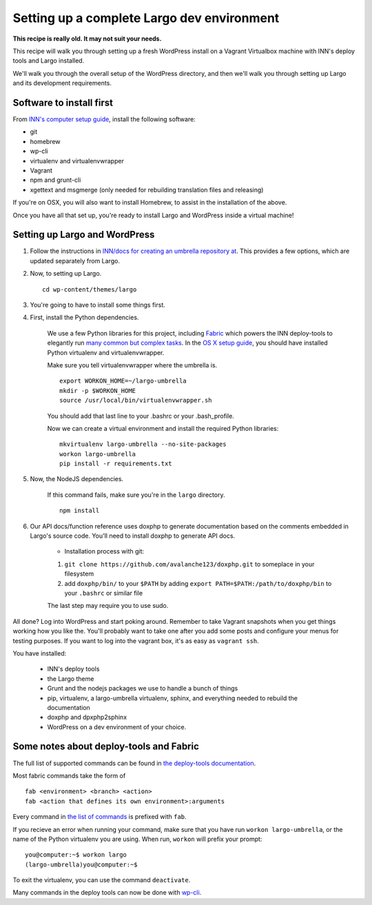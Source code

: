 Setting up a complete Largo dev environment
===========================================

**This recipe is really old. It may not suit your needs.**

This recipe will walk you through setting up a fresh WordPress install on a Vagrant Virtualbox machine with INN's deploy tools and Largo installed.

We'll walk you through the overall setup of the WordPress directory, and then we'll walk you through setting up Largo and its development requirements.

Software to install first
-------------------------

From `INN's computer setup guide <https://github.com/INN/docs/blob/master/staffing/onboarding/os-x-setup.md#command-line-utilities>`_, install the following software:

- git
- homebrew
- wp-cli
- virtualenv and virtualenvwrapper
- Vagrant
- npm and grunt-cli
- xgettext and msgmerge (only needed for rebuilding translation files and releasing)

If you're on OSX, you will also want to install Homebrew, to assist in the installation of the above.

Once you have all that set up, you're ready to install Largo and WordPress inside a virtual machine!

Setting up Largo and WordPress
------------------------------

1. Follow the instructions in `INN/docs for creating an umbrella repository at <https://github.com/INN/docs/blob/master/projects/largo/umbrella-setup.md>`_. This provides a few options, which are updated separately from Largo.

2. Now, to setting up Largo. ::

	cd wp-content/themes/largo

3. You're going to have to install some things first.

4. First, install the Python dependencies.

	We use a few Python libraries for this project, including `Fabric <https://www.fabfile.org>`_ which powers the INN deploy-tools to elegantly run `many common but complex tasks <https://github.com/INN/deploy-tools/blob/master/COMMANDS.md>`_. In the `OS X setup guide <https://github.com/INN/docs/blob/master/staffing/onboarding/os-x-setup.md>`_, you should have installed Python virtualenv and virtualenvwrapper.

	Make sure you tell virtualenvwrapper where the umbrella is. ::

		export WORKON_HOME=~/largo-umbrella
		mkdir -p $WORKON_HOME
		source /usr/local/bin/virtualenvwrapper.sh


	You should add that last line to your .bashrc or your .bash_profile.

	Now we can create a virtual environment and install the required Python libraries: ::

		mkvirtualenv largo-umbrella --no-site-packages
		workon largo-umbrella
		pip install -r requirements.txt

5. Now, the NodeJS dependencies.

	If this command fails, make sure you're in the ``largo`` directory. ::

		npm install

6. Our API docs/function reference uses doxphp to generate documentation based on the comments embedded in Largo's source code. You'll need to install doxphp to generate API docs.

	- Installation process with git: ::
        1. ``git clone https://github.com/avalanche123/doxphp.git`` to someplace in your filesystem
        2. add ``doxphp/bin/`` to your ``$PATH`` by adding ``export PATH=$PATH:/path/to/doxphp/bin`` to your ``.bashrc`` or similar file

	The last step may require you to use sudo.

All done? Log into WordPress and start poking around. Remember to take Vagrant snapshots when you get things working how you like the. You'll probably want to take one after you add some posts and configure your menus for testing purposes. If you want to log into the vagrant box, it's as easy as ``vagrant ssh``.

You have installed:

	- INN's deploy tools
	- the Largo theme
	- Grunt and the nodejs packages we use to handle a bunch of things
	- pip, virtualenv, a largo-umbrella virtualenv, sphinx, and everything needed to rebuild the documentation
	- doxphp and dpxphp2sphinx
	- WordPress on a dev environment of your choice.

Some notes about deploy-tools and Fabric
----------------------------------------

The full list of supported commands can be found in `the deploy-tools documentation <https://github.com/INN/deploy-tools/blob/master/COMMANDS.md>`_.

Most fabric commands take the form of ::

	fab <environment> <branch> <action>
	fab <action that defines its own environment>:arguments

Every command in `the list of commands <https://github.com/INN/deploy-tools/blob/master/COMMANDS.md>`_ is prefixed with ``fab``.

If you recieve an error when running your command, make sure that you have run ``workon largo-umbrella``, or the name of the Python virtualenv you are using. When run, ``workon`` will prefix your prompt: ::

	you@computer:~$ workon largo
	(largo-umbrella)you@computer:~$

To exit the virtualenv, you can use the command ``deactivate``.

Many commands in the deploy tools can now be done with `wp-cli <https://wp-cli.org/>`_.
